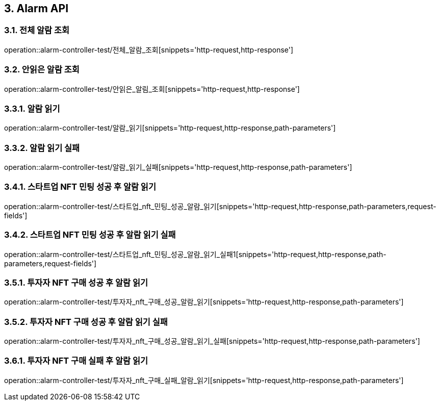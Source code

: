 [[Alarm-API]]
== 3. Alarm API

[[전체_알람_조회]]
=== 3.1. 전체 알람 조회
operation::alarm-controller-test/전체_알람_조회[snippets='http-request,http-response']

[[안읽은_알람_조회]]
=== 3.2. 안읽은 알람 조회
operation::alarm-controller-test/안읽은_알림_조회[snippets='http-request,http-response']

[[알람_읽기]]
=== 3.3.1. 알람 읽기
operation::alarm-controller-test/알람_읽기[snippets='http-request,http-response,path-parameters']

[[알람_읽기_실패]]
=== 3.3.2. 알람 읽기 실패
operation::alarm-controller-test/알람_읽기_실패[snippets='http-request,http-response,path-parameters']

[[스타트업_NFT_민팅_성공후_알람_읽기]]
=== 3.4.1. 스타트업 NFT 민팅 성공 후 알람 읽기
operation::alarm-controller-test/스타트업_nft_민팅_성공_알람_읽기[snippets='http-request,http-response,path-parameters,request-fields']

[[스타트업_NFT_민팅_성공후_알람_읽기_실패]]
=== 3.4.2. 스타트업 NFT 민팅 성공 후 알람 읽기 실패
operation::alarm-controller-test/스타트업_nft_민팅_성공_알람_읽기_실패1[snippets='http-request,http-response,path-parameters,request-fields']

[[투자자_NFT_구매_성공후_알람_읽기]]
=== 3.5.1. 투자자 NFT 구매 성공 후 알람 읽기
operation::alarm-controller-test/투자자_nft_구매_성공_알람_읽기[snippets='http-request,http-response,path-parameters']

[[투자자_NFT_구매_성공후_알람_읽기_실패]]
=== 3.5.2. 투자자 NFT 구매 성공 후 알람 읽기 실패
operation::alarm-controller-test/투자자_nft_구매_성공_알람_읽기_실패[snippets='http-request,http-response,path-parameters']

[[투자자_NFT_구매_실패후_알람_읽기]]
=== 3.6.1. 투자자 NFT 구매 실패 후 알람 읽기
operation::alarm-controller-test/투자자_nft_구매_실패_알람_읽기[snippets='http-request,http-response,path-parameters']
